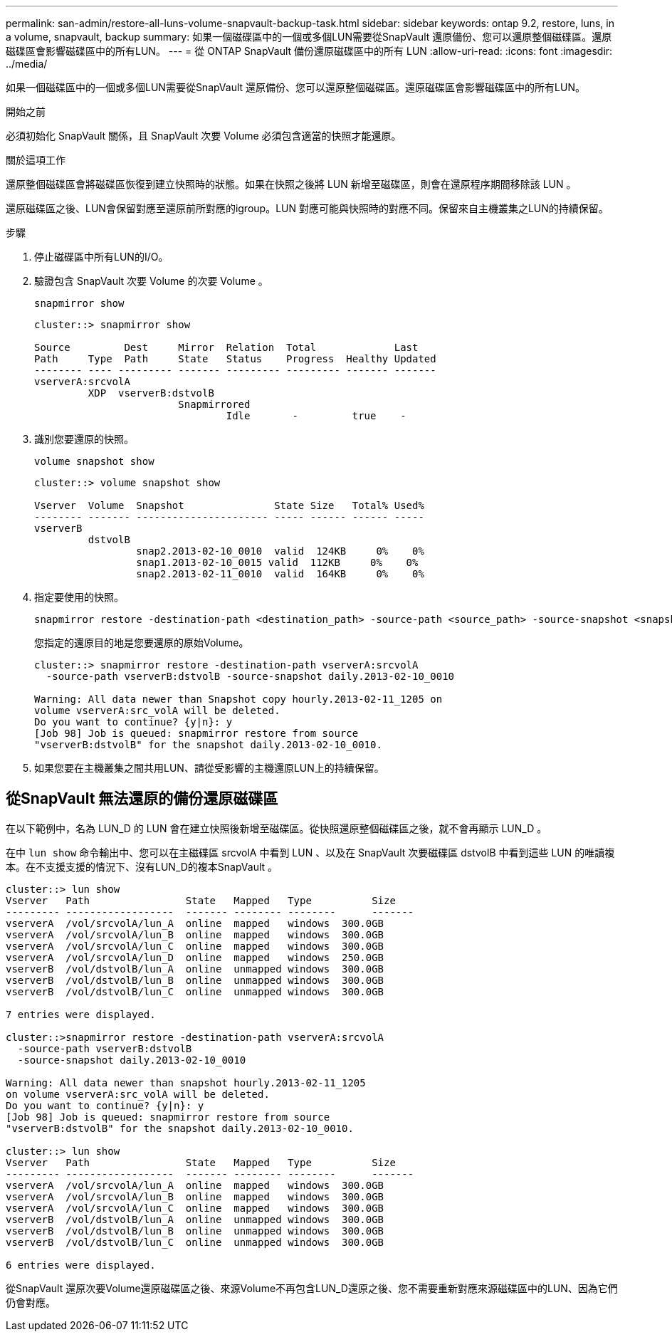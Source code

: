 ---
permalink: san-admin/restore-all-luns-volume-snapvault-backup-task.html 
sidebar: sidebar 
keywords: ontap 9.2, restore, luns, in a volume, snapvault, backup 
summary: 如果一個磁碟區中的一個或多個LUN需要從SnapVault 還原備份、您可以還原整個磁碟區。還原磁碟區會影響磁碟區中的所有LUN。 
---
= 從 ONTAP SnapVault 備份還原磁碟區中的所有 LUN
:allow-uri-read: 
:icons: font
:imagesdir: ../media/


[role="lead"]
如果一個磁碟區中的一個或多個LUN需要從SnapVault 還原備份、您可以還原整個磁碟區。還原磁碟區會影響磁碟區中的所有LUN。

.開始之前
必須初始化 SnapVault 關係，且 SnapVault 次要 Volume 必須包含適當的快照才能還原。

.關於這項工作
還原整個磁碟區會將磁碟區恢復到建立快照時的狀態。如果在快照之後將 LUN 新增至磁碟區，則會在還原程序期間移除該 LUN 。

還原磁碟區之後、LUN會保留對應至還原前所對應的igroup。LUN 對應可能與快照時的對應不同。保留來自主機叢集之LUN的持續保留。

.步驟
. 停止磁碟區中所有LUN的I/O。
. 驗證包含 SnapVault 次要 Volume 的次要 Volume 。
+
[source, cli]
----
snapmirror show
----
+
[listing]
----
cluster::> snapmirror show

Source         Dest     Mirror  Relation  Total             Last
Path     Type  Path     State   Status    Progress  Healthy Updated
-------- ---- --------- ------- --------- --------- ------- -------
vserverA:srcvolA
         XDP  vserverB:dstvolB
                        Snapmirrored
                                Idle       -         true    -
----
. 識別您要還原的快照。
+
[source, cli]
----
volume snapshot show
----
+
[listing]
----
cluster::> volume snapshot show

Vserver  Volume  Snapshot               State Size   Total% Used%
-------- ------- ---------------------- ----- ------ ------ -----
vserverB
         dstvolB
                 snap2.2013-02-10_0010  valid  124KB     0%    0%
                 snap1.2013-02-10_0015 valid  112KB     0%    0%
                 snap2.2013-02-11_0010  valid  164KB     0%    0%
----
. 指定要使用的快照。
+
[source, cli]
----
snapmirror restore -destination-path <destination_path> -source-path <source_path> -source-snapshot <snapshot_name>
----
+
您指定的還原目的地是您要還原的原始Volume。

+
[listing]
----
cluster::> snapmirror restore -destination-path vserverA:srcvolA
  -source-path vserverB:dstvolB -source-snapshot daily.2013-02-10_0010

Warning: All data newer than Snapshot copy hourly.2013-02-11_1205 on
volume vserverA:src_volA will be deleted.
Do you want to continue? {y|n}: y
[Job 98] Job is queued: snapmirror restore from source
"vserverB:dstvolB" for the snapshot daily.2013-02-10_0010.
----
. 如果您要在主機叢集之間共用LUN、請從受影響的主機還原LUN上的持續保留。




== 從SnapVault 無法還原的備份還原磁碟區

在以下範例中，名為 LUN_D 的 LUN 會在建立快照後新增至磁碟區。從快照還原整個磁碟區之後，就不會再顯示 LUN_D 。

在中 `lun show` 命令輸出中、您可以在主磁碟區 srcvolA 中看到 LUN 、以及在 SnapVault 次要磁碟區 dstvolB 中看到這些 LUN 的唯讀複本。在不支援支援的情況下、沒有LUN_D的複本SnapVault 。

[listing]
----
cluster::> lun show
Vserver   Path                State   Mapped   Type          Size
--------- ------------------  ------- -------- --------      -------
vserverA  /vol/srcvolA/lun_A  online  mapped   windows  300.0GB
vserverA  /vol/srcvolA/lun_B  online  mapped   windows  300.0GB
vserverA  /vol/srcvolA/lun_C  online  mapped   windows  300.0GB
vserverA  /vol/srcvolA/lun_D  online  mapped   windows  250.0GB
vserverB  /vol/dstvolB/lun_A  online  unmapped windows  300.0GB
vserverB  /vol/dstvolB/lun_B  online  unmapped windows  300.0GB
vserverB  /vol/dstvolB/lun_C  online  unmapped windows  300.0GB

7 entries were displayed.

cluster::>snapmirror restore -destination-path vserverA:srcvolA
  -source-path vserverB:dstvolB
  -source-snapshot daily.2013-02-10_0010

Warning: All data newer than snapshot hourly.2013-02-11_1205
on volume vserverA:src_volA will be deleted.
Do you want to continue? {y|n}: y
[Job 98] Job is queued: snapmirror restore from source
"vserverB:dstvolB" for the snapshot daily.2013-02-10_0010.

cluster::> lun show
Vserver   Path                State   Mapped   Type          Size
--------- ------------------  ------- -------- --------      -------
vserverA  /vol/srcvolA/lun_A  online  mapped   windows  300.0GB
vserverA  /vol/srcvolA/lun_B  online  mapped   windows  300.0GB
vserverA  /vol/srcvolA/lun_C  online  mapped   windows  300.0GB
vserverB  /vol/dstvolB/lun_A  online  unmapped windows  300.0GB
vserverB  /vol/dstvolB/lun_B  online  unmapped windows  300.0GB
vserverB  /vol/dstvolB/lun_C  online  unmapped windows  300.0GB

6 entries were displayed.
----
從SnapVault 還原次要Volume還原磁碟區之後、來源Volume不再包含LUN_D還原之後、您不需要重新對應來源磁碟區中的LUN、因為它們仍會對應。
